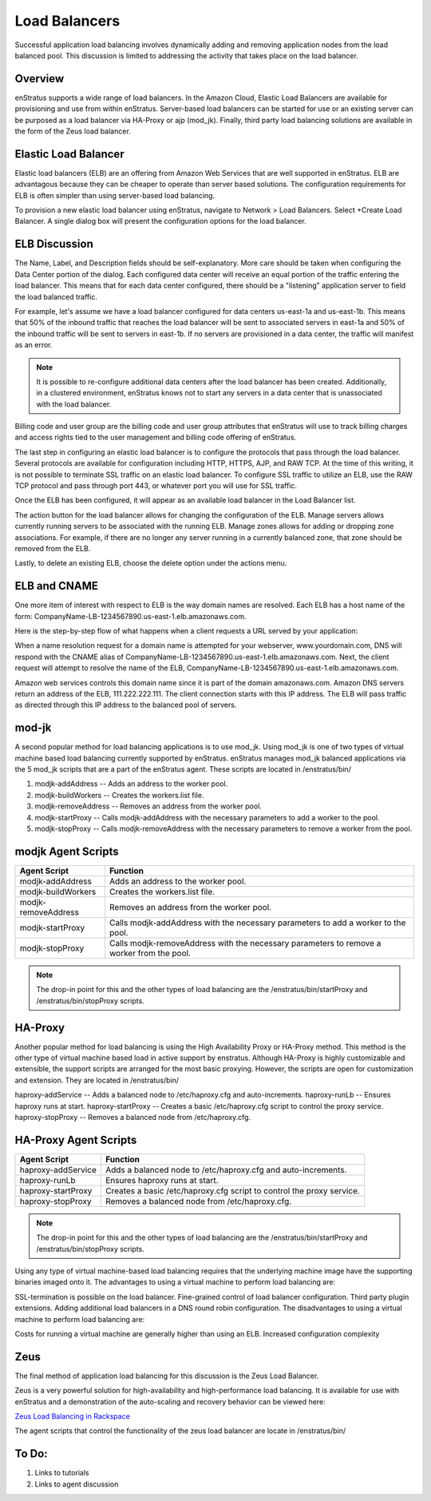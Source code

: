 .. _saas_load_balancers:

Load Balancers
--------------
Successful application load balancing involves dynamically adding and removing application
nodes from the load balanced pool. This discussion is limited to addressing the activity
that takes place on the load balancer.

Overview
~~~~~~~~
enStratus supports a wide range of load balancers. In the Amazon Cloud, Elastic Load
Balancers are available for provisioning and use from within enStratus. Server-based load
balancers can be started for use or an existing server can be purposed as a load balancer
via HA-Proxy or ajp (mod_jk). Finally, third party load balancing solutions are available
in the form of the Zeus load balancer.

Elastic Load Balancer
~~~~~~~~~~~~~~~~~~~~~
Elastic load balancers (ELB) are an offering from Amazon Web Services that are well supported in
enStratus. ELB are advantagous because they can be cheaper to operate than server based
solutions. The configuration requirements for ELB is often simpler than using server-based
load balancing.

To provision a new elastic load balancer using enStratus, navigate to Network > Load
Balancers. Select +Create Load Balancer. A single dialog box will present the 
configuration options for the load balancer.

.. figure:: ./images/createLB.png
   :width: 644 px
   :height: 428 px
   :scale: 95 %
   :alt: Create LB
   :align: center


ELB Discussion
~~~~~~~~~~~~~~
The Name, Label, and Description fields should be self-explanatory. More care should be
taken when configuring the Data Center portion of the dialog. Each configured data center
will receive an equal portion of the traffic entering the load balancer. This means that
for each data center configured, there should be a "listening" application server to field
the load balanced traffic.

For example, let's assume we have a load balancer configured for data centers us-east-1a
and us-east-1b. This means that 50% of the inbound traffic that reaches the load balancer
will be sent to associated servers in east-1a and 50% of the inbound traffic will be sent
to servers in east-1b. If no servers are provisioned in a data center, the traffic will
manifest as an error.

.. note:: It is possible to re-configure additional data centers after the load balancer has
  been created. Additionally, in a clustered environment, enStratus knows not to start any
  servers in a data center that is unassociated with the load balancer.

Billing code and user group are the billing code and user group attributes that enStratus
will use to track billing charges and access rights tied to the user management and
billing code offering of enStratus.

The last step in configuring an elastic load balancer is to configure the protocols that
pass through the load balancer. Several protocols are available for configuration
including HTTP, HTTPS, AJP, and RAW TCP. At the time of this writing, it is not possible
to terminate SSL traffic on an elastic load balancer. To configure SSL traffic to utilize
an ELB, use the RAW TCP protocol and pass through port 443, or whatever port you will use
for SSL traffic.

Once the ELB has been configured, it will appear as an available load balancer in the Load
Balancer list.

The action button for the load balancer allows for changing the configuration of the ELB.
Manage servers allows currently running servers to be associated with the running ELB.
Manage zones allows for adding or dropping zone associations. For example, if there are no
longer any server running in a currently balanced zone, that zone should be removed from
the ELB.

Lastly, to delete an existing ELB, choose the delete option under the actions menu.

ELB and CNAME
~~~~~~~~~~~~~
One more item of interest with respect to ELB is the way domain names are resolved. Each
ELB has a host name of the form: CompanyName-LB-1234567890.us-east-1.elb.amazonaws.com.

Here is the step-by-step flow of what happens when a client requests a URL served by your
application:

When a name resolution request for a domain name is attempted for your webserver,
www.yourdomain.com, DNS will respond with the CNAME alias of
CompanyName-LB-1234567890.us-east-1.elb.amazonaws.com. Next, the client request will
attempt to resolve the name of the ELB,
CompanyName-LB-1234567890.us-east-1.elb.amazonaws.com.

Amazon web services controls this domain name since it is part of the domain
amazonaws.com. Amazon DNS servers return an address of the ELB, 111.222.222.111. The
client connection starts with this IP address. The ELB will pass traffic as directed
through this IP address to the balanced pool of servers.

mod-jk
~~~~~~
A second popular method for load balancing applications is to use mod_jk. Using mod_jk is
one of two types of virtual machine based load balancing currently supported by enStratus.
enStratus manages mod_jk balanced applications via the 5 mod_jk scripts that are a part of
the enStratus agent. These scripts are located in /enstratus/bin/

#. modjk-addAddress -- Adds an address to the worker pool.
#. modjk-buildWorkers -- Creates the workers.list file.
#. modjk-removeAddress -- Removes an address from the worker pool.
#. modjk-startProxy -- Calls modjk-addAddress with the necessary parameters to add a worker to the pool.
#. modjk-stopProxy -- Calls modjk-removeAddress with the necessary parameters to remove a worker from the pool.

modjk Agent Scripts
~~~~~~~~~~~~~~~~~~~

.. tabularcolumns:: |p{5cm}|p{9cm}|

+---------------------+-------------------------------------------------------------------------------------------+
| Agent Script        | Function                                                                                  |
+=====================+===========================================================================================+
| modjk-addAddress    | Adds an address to the worker pool.                                                       |
+---------------------+-------------------------------------------------------------------------------------------+
| modjk-buildWorkers  | Creates the workers.list file.                                                            |
+---------------------+-------------------------------------------------------------------------------------------+
| modjk-removeAddress | Removes an address from the worker pool.                                                  |
+---------------------+-------------------------------------------------------------------------------------------+
| modjk-startProxy    | Calls modjk-addAddress with the necessary parameters to add a worker to the pool.         |
+---------------------+-------------------------------------------------------------------------------------------+
| modjk-stopProxy     | Calls modjk-removeAddress with the necessary parameters to remove a worker from the pool. |
+---------------------+-------------------------------------------------------------------------------------------+


.. note:: The drop-in point for this and the other types of load balancing are the
 /enstratus/bin/startProxy and /enstratus/bin/stopProxy scripts.

HA-Proxy
~~~~~~~~
Another popular method for load balancing is using the High Availability Proxy or HA-Proxy
method. This method is the other type of virtual machine based load in active support by
enstratus. Although HA-Proxy is highly customizable and extensible, the support scripts
are arranged for the most basic proxying. However, the scripts are open for customization
and extension. They are located in /enstratus/bin/

haproxy-addService -- Adds a balanced node to /etc/haproxy.cfg and auto-increments.
haproxy-runLb -- Ensures haproxy runs at start.  haproxy-startProxy -- Creates a basic
/etc/haproxy.cfg script to control the proxy service.  haproxy-stopProxy -- Removes a
balanced node from /etc/haproxy.cfg.

HA-Proxy Agent Scripts
~~~~~~~~~~~~~~~~~~~~~~

.. tabularcolumns:: |p{5cm}|p{9cm}|

+---------------------+----------------------------------------------------------------------+
| Agent Script        | Function                                                             |
+=====================+======================================================================+
| haproxy-addService  | Adds a balanced node to /etc/haproxy.cfg and auto-increments.        |
+---------------------+----------------------------------------------------------------------+
| haproxy-runLb       | Ensures haproxy runs at start.                                       |
+---------------------+----------------------------------------------------------------------+
| haproxy-startProxy  | Creates a basic /etc/haproxy.cfg script to control the proxy service.|
+---------------------+----------------------------------------------------------------------+
| haproxy-stopProxy   | Removes a balanced node from /etc/haproxy.cfg.                       |
+---------------------+----------------------------------------------------------------------+

.. note:: The drop-in point for this and the other types of load balancing are the
 /enstratus/bin/startProxy and /enstratus/bin/stopProxy scripts.

Using any type of virtual machine-based load balancing requires that the underlying
machine image have the supporting binaries imaged onto it. The advantages to using a
virtual machine to perform load balancing are:

SSL-termination is possible on the load balancer.  Fine-grained control of load balancer
configuration. Third party plugin extensions.  Adding additional load balancers in a DNS
round robin configuration.  The disadvantages to using a virtual machine to perform load
balancing are:

Costs for running a virtual machine are generally higher than using an ELB.  Increased
configuration complexity

Zeus 
~~~~
The final method of application load balancing for this discussion is the Zeus Load Balancer.

Zeus is a very powerful solution for high-availability and high-performance load
balancing. It is available for use with enStratus and a demonstration of the auto-scaling
and recovery behavior can be viewed here:

`Zeus Load Balancing in Rackspace <http://www.youtube.com/watch?v=jRPNhQSPrws>`_

The agent scripts that control the functionality of the zeus load balancer are locate in
/enstratus/bin/

To Do:
~~~~~~
#. Links to tutorials
#. Links to agent discussion
